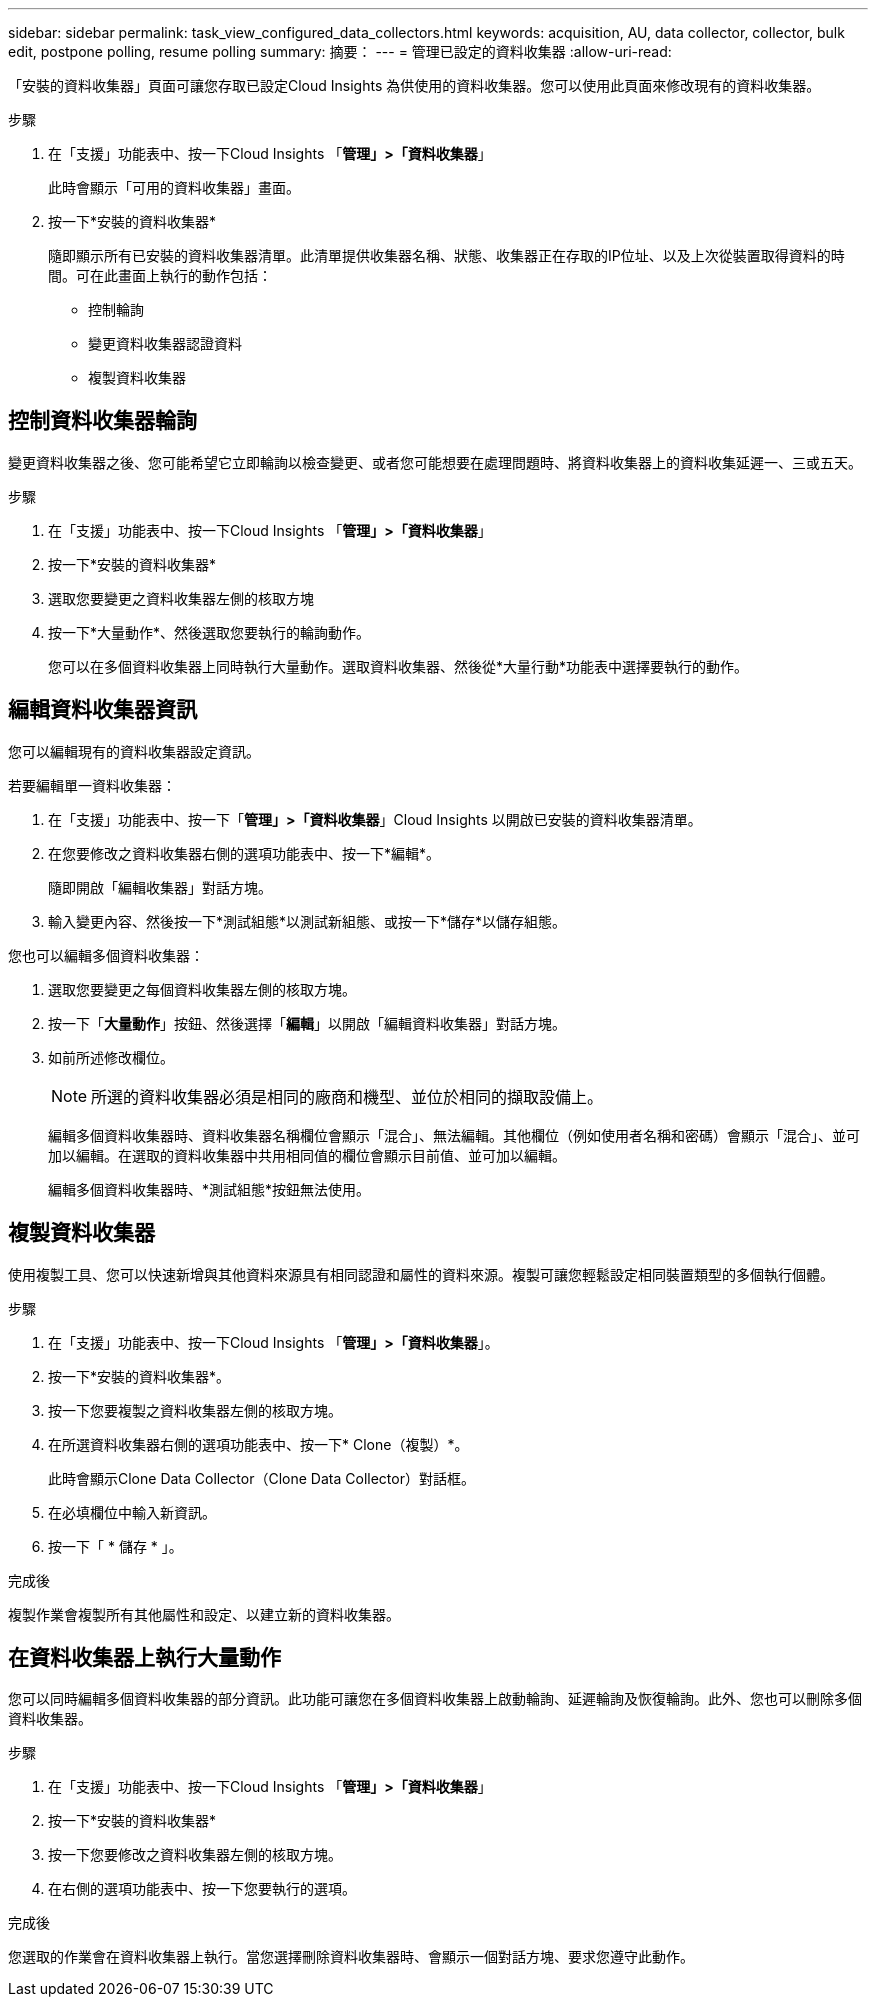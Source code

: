 ---
sidebar: sidebar 
permalink: task_view_configured_data_collectors.html 
keywords: acquisition, AU, data collector, collector, bulk edit, postpone polling, resume polling 
summary: 摘要： 
---
= 管理已設定的資料收集器
:allow-uri-read: 


[role="lead"]
「安裝的資料收集器」頁面可讓您存取已設定Cloud Insights 為供使用的資料收集器。您可以使用此頁面來修改現有的資料收集器。

.步驟
. 在「支援」功能表中、按一下Cloud Insights 「*管理」>「資料收集器*」
+
此時會顯示「可用的資料收集器」畫面。

. 按一下*安裝的資料收集器*
+
隨即顯示所有已安裝的資料收集器清單。此清單提供收集器名稱、狀態、收集器正在存取的IP位址、以及上次從裝置取得資料的時間。可在此畫面上執行的動作包括：

+
** 控制輪詢
** 變更資料收集器認證資料
** 複製資料收集器






== 控制資料收集器輪詢

變更資料收集器之後、您可能希望它立即輪詢以檢查變更、或者您可能想要在處理問題時、將資料收集器上的資料收集延遲一、三或五天。

.步驟
. 在「支援」功能表中、按一下Cloud Insights 「*管理」>「資料收集器*」
. 按一下*安裝的資料收集器*
. 選取您要變更之資料收集器左側的核取方塊
. 按一下*大量動作*、然後選取您要執行的輪詢動作。
+
您可以在多個資料收集器上同時執行大量動作。選取資料收集器、然後從*大量行動*功能表中選擇要執行的動作。





== 編輯資料收集器資訊

您可以編輯現有的資料收集器設定資訊。

.若要編輯單一資料收集器：
. 在「支援」功能表中、按一下「*管理」>「資料收集器*」Cloud Insights 以開啟已安裝的資料收集器清單。
. 在您要修改之資料收集器右側的選項功能表中、按一下*編輯*。
+
隨即開啟「編輯收集器」對話方塊。

. 輸入變更內容、然後按一下*測試組態*以測試新組態、或按一下*儲存*以儲存組態。


您也可以編輯多個資料收集器：

. 選取您要變更之每個資料收集器左側的核取方塊。
. 按一下「*大量動作*」按鈕、然後選擇「*編輯*」以開啟「編輯資料收集器」對話方塊。
. 如前所述修改欄位。
+

NOTE: 所選的資料收集器必須是相同的廠商和機型、並位於相同的擷取設備上。

+
編輯多個資料收集器時、資料收集器名稱欄位會顯示「混合」、無法編輯。其他欄位（例如使用者名稱和密碼）會顯示「混合」、並可加以編輯。在選取的資料收集器中共用相同值的欄位會顯示目前值、並可加以編輯。

+
編輯多個資料收集器時、*測試組態*按鈕無法使用。





== 複製資料收集器

使用複製工具、您可以快速新增與其他資料來源具有相同認證和屬性的資料來源。複製可讓您輕鬆設定相同裝置類型的多個執行個體。

.步驟
. 在「支援」功能表中、按一下Cloud Insights 「*管理」>「資料收集器*」。
. 按一下*安裝的資料收集器*。
. 按一下您要複製之資料收集器左側的核取方塊。
. 在所選資料收集器右側的選項功能表中、按一下* Clone（複製）*。
+
此時會顯示Clone Data Collector（Clone Data Collector）對話框。

. 在必填欄位中輸入新資訊。
. 按一下「 * 儲存 * 」。


.完成後
複製作業會複製所有其他屬性和設定、以建立新的資料收集器。



== 在資料收集器上執行大量動作

您可以同時編輯多個資料收集器的部分資訊。此功能可讓您在多個資料收集器上啟動輪詢、延遲輪詢及恢復輪詢。此外、您也可以刪除多個資料收集器。

.步驟
. 在「支援」功能表中、按一下Cloud Insights 「*管理」>「資料收集器*」
. 按一下*安裝的資料收集器*
. 按一下您要修改之資料收集器左側的核取方塊。
. 在右側的選項功能表中、按一下您要執行的選項。


.完成後
您選取的作業會在資料收集器上執行。當您選擇刪除資料收集器時、會顯示一個對話方塊、要求您遵守此動作。
